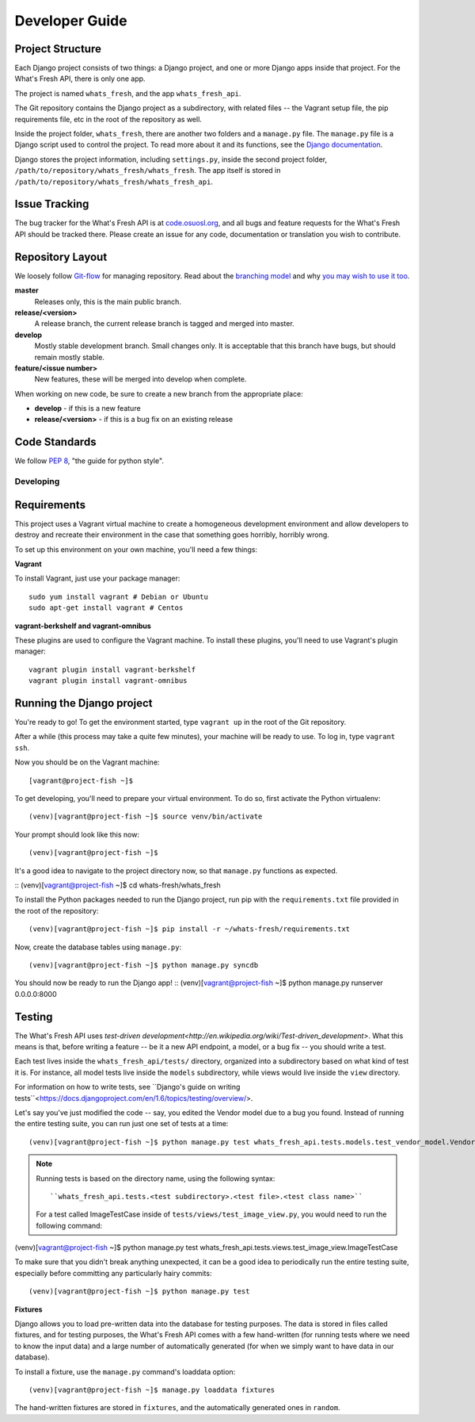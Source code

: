 .. _development:

===============
Developer Guide
===============

Project Structure
-----------------

Each Django project consists of two things: a Django project, and one or more
Django apps inside that project. For the What's Fresh API, there is only one
app.

The project is named ``whats_fresh``, and the app ``whats_fresh_api``.

The Git repository contains the Django project as a subdirectory, with related
files -- the Vagrant setup file, the pip requirements file, etc in the root of
the repository as well.

Inside the project folder, ``whats_fresh``, there are another two folders and
a ``manage.py`` file. The ``manage.py`` file is a Django script used to control
the project. To read more about it and its functions, see the `Django documentation`_.

.. _`Django documentation`: https://docs.djangoproject.com/en/1.6/ref/django-admin/

Django stores the project information, including ``settings.py``, inside the
second project folder, ``/path/to/repository/whats_fresh/whats_fresh``. The
app itself is stored in ``/path/to/repository/whats_fresh/whats_fresh_api``.

Issue Tracking
--------------

The bug tracker for the What's Fresh API is at `code.osuosl.org`_, and all bugs and feature
requests for the What's Fresh API should be tracked there. Please create an issue for any
code, documentation or translation you wish to contribute.

.. _`code.osuosl.org`: https://code.osuosl.org/projects/sea-grant-what-s-fresh/

Repository Layout
-----------------

We loosely follow `Git-flow <http://github.com/nvie/gitflow>`_ for managing
repository. Read about the `branching model <http://nvie.com/posts/a-successful-git-branching-model/>`_
and why `you may wish to use it too <http://jeffkreeftmeijer.com/2010/why-arent-you-using-git-flow/>`_.


**master**
    Releases only, this is the main public branch.
**release/<version>**
    A release branch, the current release branch is tagged and merged into master.
**develop**
    Mostly stable development branch. Small changes only. It is acceptable that this branch have bugs, but should remain mostly stable.
**feature/<issue number>**
    New features, these will be merged into develop when complete.

When working on new code, be sure to create a new branch from the appropriate place:

-  **develop** - if this is a new feature
-  **release/<version>** - if this is a bug fix on an existing release

Code Standards
--------------

We follow `PEP 8 <http://www.python.org/dev/peps/pep-0008/>`_, "the guide for python style".

Developing
==========

Requirements
------------

This project uses a Vagrant virtual machine to create a homogeneous development
environment and allow developers to destroy and recreate their environment in
the case that something goes horribly, horribly wrong.

To set up this environment on your own machine, you'll need a few things:

**Vagrant**

To install Vagrant, just use your package manager::

    sudo yum install vagrant # Debian or Ubuntu
    sudo apt-get install vagrant # Centos

**vagrant-berkshelf and vagrant-omnibus**

These plugins are used to configure the Vagrant machine. To install these
plugins, you'll need to use Vagrant's plugin manager::

    vagrant plugin install vagrant-berkshelf
    vagrant plugin install vagrant-omnibus

Running the Django project
--------------------------

You're ready to go! To get the environment started, type ``vagrant up`` in the
root of the Git repository.

After a while (this process may take a quite few minutes), your machine will be
ready to use. To log in, type ``vagrant ssh``.

Now you should be on the Vagrant machine::

[vagrant@project-fish ~]$

To get developing, you'll need to prepare your virtual environment. To do so,
first activate the Python virtualenv::

(venv)[vagrant@project-fish ~]$ source venv/bin/activate

Your prompt should look like this now::

(venv)[vagrant@project-fish ~]$

It's a good idea to navigate to the project directory now, so that ``manage.py``
functions as expected.

::
(venv)[vagrant@project-fish ~]$ cd whats-fresh/whats_fresh

To install the Python packages needed to run the Django project, run pip with
the ``requirements.txt`` file provided in the root of the repository::

(venv)[vagrant@project-fish ~]$ pip install -r ~/whats-fresh/requirements.txt

Now, create the database tables using ``manage.py``::

(venv)[vagrant@project-fish ~]$ python manage.py syncdb

You should now be ready to run the Django app!
::
(venv)[vagrant@project-fish ~]$ python manage.py runserver 0.0.0.0:8000

Testing
-------

The What's Fresh API uses `test-driven development<http://en.wikipedia.org/wiki/Test-driven_development>`.
What this means is that, before writing a feature -- be it a new API endpoint,
a model, or a bug fix -- you should write a test.

Each test lives inside the ``whats_fresh_api/tests/`` directory, organized into
a subdirectory based on what kind of test it is. For instance, all model tests
live inside the ``models`` subdirectory, while views would live inside the
``view`` directory.

For information on how to write tests, see ``Django's guide on writing tests``<https://docs.djangoproject.com/en/1.6/topics/testing/overview/>.

Let's say you've just modified the code -- say, you edited the Vendor model
due to a bug you found. Instead of running the entire testing suite, you can
run just one set of tests at a time::

(venv)[vagrant@project-fish ~]$ python manage.py test whats_fresh_api.tests.models.test_vendor_model.VendorTestCase

.. note::

    Running tests is based on the directory name, using the following syntax::

    ``whats_fresh_api.tests.<test subdirectory>.<test file>.<test class name>``

    For a test called ImageTestCase inside of ``tests/views/test_image_view.py``,
    you would need to run the following command::

(venv)[vagrant@project-fish ~]$ python manage.py test whats_fresh_api.tests.views.test_image_view.ImageTestCase

To make sure that you didn't break anything unexpected, it can be a good idea
to periodically run the entire testing suite, especially before committing any
particularly hairy commits::

(venv)[vagrant@project-fish ~]$ python manage.py test

**Fixtures**

Django allows you to load pre-written data into the database for testing
purposes. The data is stored in files called fixtures, and for testing
purposes, the What's Fresh API comes with a few hand-written (for running
tests where we need to know the input data) and a large number of automatically
generated (for when we simply want to have data in our database).

To install a fixture, use the ``manage.py`` command's loaddata option::

(venv)[vagrant@project-fish ~]$ manage.py loaddata fixtures

The hand-written fixtures are stored in ``fixtures``, and the automatically
generated ones in ``random``.
